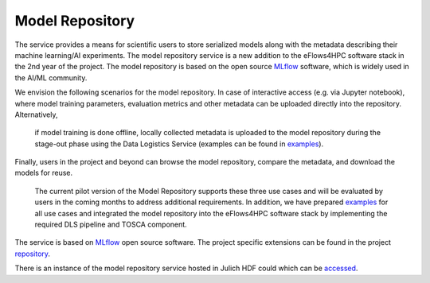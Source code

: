 Model Repository
======================

The service provides a means for scientific users to store serialized models along with the metadata 
describing their machine learning/AI experiments. The model repository service is a new addition to 
the eFlows4HPC software stack in the 2nd year of the project. The model repository is based on 
the open source MLflow_ software, which is widely used in the AI/ML community. 

We envision the following scenarios for the model repository. In case of 
interactive access (e.g. via Jupyter notebook), where model training parameters, 
evaluation metrics and other metadata can be uploaded directly into the repository. Alternatively,
 if model training is done offline, locally collected metadata is uploaded to the model repository 
 during the stage-out phase using the Data Logistics Service (examples can be found in examples_). 
Finally, users in the project and  beyond can browse the model repository, compare the metadata, 
and download the models for reuse. 

 The current pilot version of the Model Repository supports these three use cases and will be evaluated 
 by users in the coming months to address additional requirements. In addition, we have prepared 
 examples_ for all use cases and integrated the model repository into the eFlows4HPC software stack 
 by implementing the required DLS pipeline and TOSCA component. 


The service is based on MLflow_ open source software. The project specific extensions can be found 
in the project repository_.

There is an instance of the model repository service hosted in Julich HDF could which can be accessed_.



.. _MLflow: https://mlflow.org
.. _repository: https://github.com/eflows4hpc/model-repository
.. _dagrepo: https://github.com/eflows4hpc/dls-dags
.. _examples: https://github.com/eflows4hpc/model-repository/tree/main/notebooks
.. _documentation: https://mlflow.org/docs/latest/index.html
.. _accessed: https://modelrepository.eflows4hpc.eu